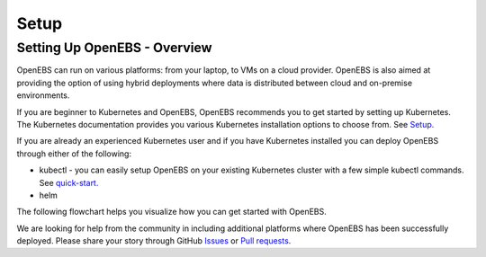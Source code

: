 .. _Setup:

*******
Setup
*******

Setting Up OpenEBS - Overview
================================

OpenEBS can run on various platforms: from your laptop, to VMs on a cloud provider. OpenEBS is also aimed at providing the option of using hybrid deployments where data is distributed between cloud and on-premise environments.

If you are beginner to Kubernetes and OpenEBS, OpenEBS recommends you to get started by setting up Kubernetes. The Kubernetes documentation provides you various Kubernetes installation options to choose from. See `Setup. <https://kubernetes.io/docs/setup/>`_
  
If you are already an experienced Kubernetes user and if you have Kubernetes installed you can deploy OpenEBS through either of the following:

* kubectl - you can easily setup OpenEBS on your existing Kubernetes cluster with a few simple kubectl commands. See `quick-start. <http://openebs.readthedocs.io/en/latest/intro/quick_install.html>`_
* helm


.. * running an OpenEBS cluster on your laptop using Vagrant OR 
.. * if you have access to the Cloud, you can use our custom solutions for Google and Amazon Cloud providers. 


The following flowchart helps you visualize how you can get started with OpenEBS.

.. image:: ../_static/gettingstarted.png

We are looking for help from the community in including additional platforms where OpenEBS has been successfully deployed. Please share your story through GitHub `Issues <https://github.com/openebs/openebs/issues>`_ or `Pull requests <https://github.com/openebs/openebs/pulls>`_.
